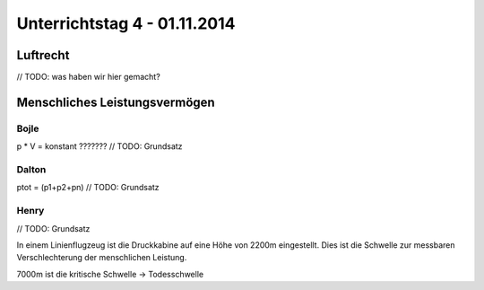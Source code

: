Unterrichtstag 4 - 01.11.2014
=============================

Luftrecht
---------
// TODO: was haben wir hier gemacht?


Menschliches Leistungsvermögen
------------------------------

Bojle
~~~~~
p * V = konstant ???????
// TODO: Grundsatz


Dalton
~~~~~~
ptot = (p1+p2+pn)
// TODO: Grundsatz


Henry
~~~~~
// TODO: Grundsatz

In einem Linienflugzeug ist die Druckkabine auf eine Höhe von 2200m eingestellt. Dies ist die Schwelle zur messbaren Verschlechterung der menschlichen Leistung.

7000m ist die kritische Schwelle -> Todesschwelle


